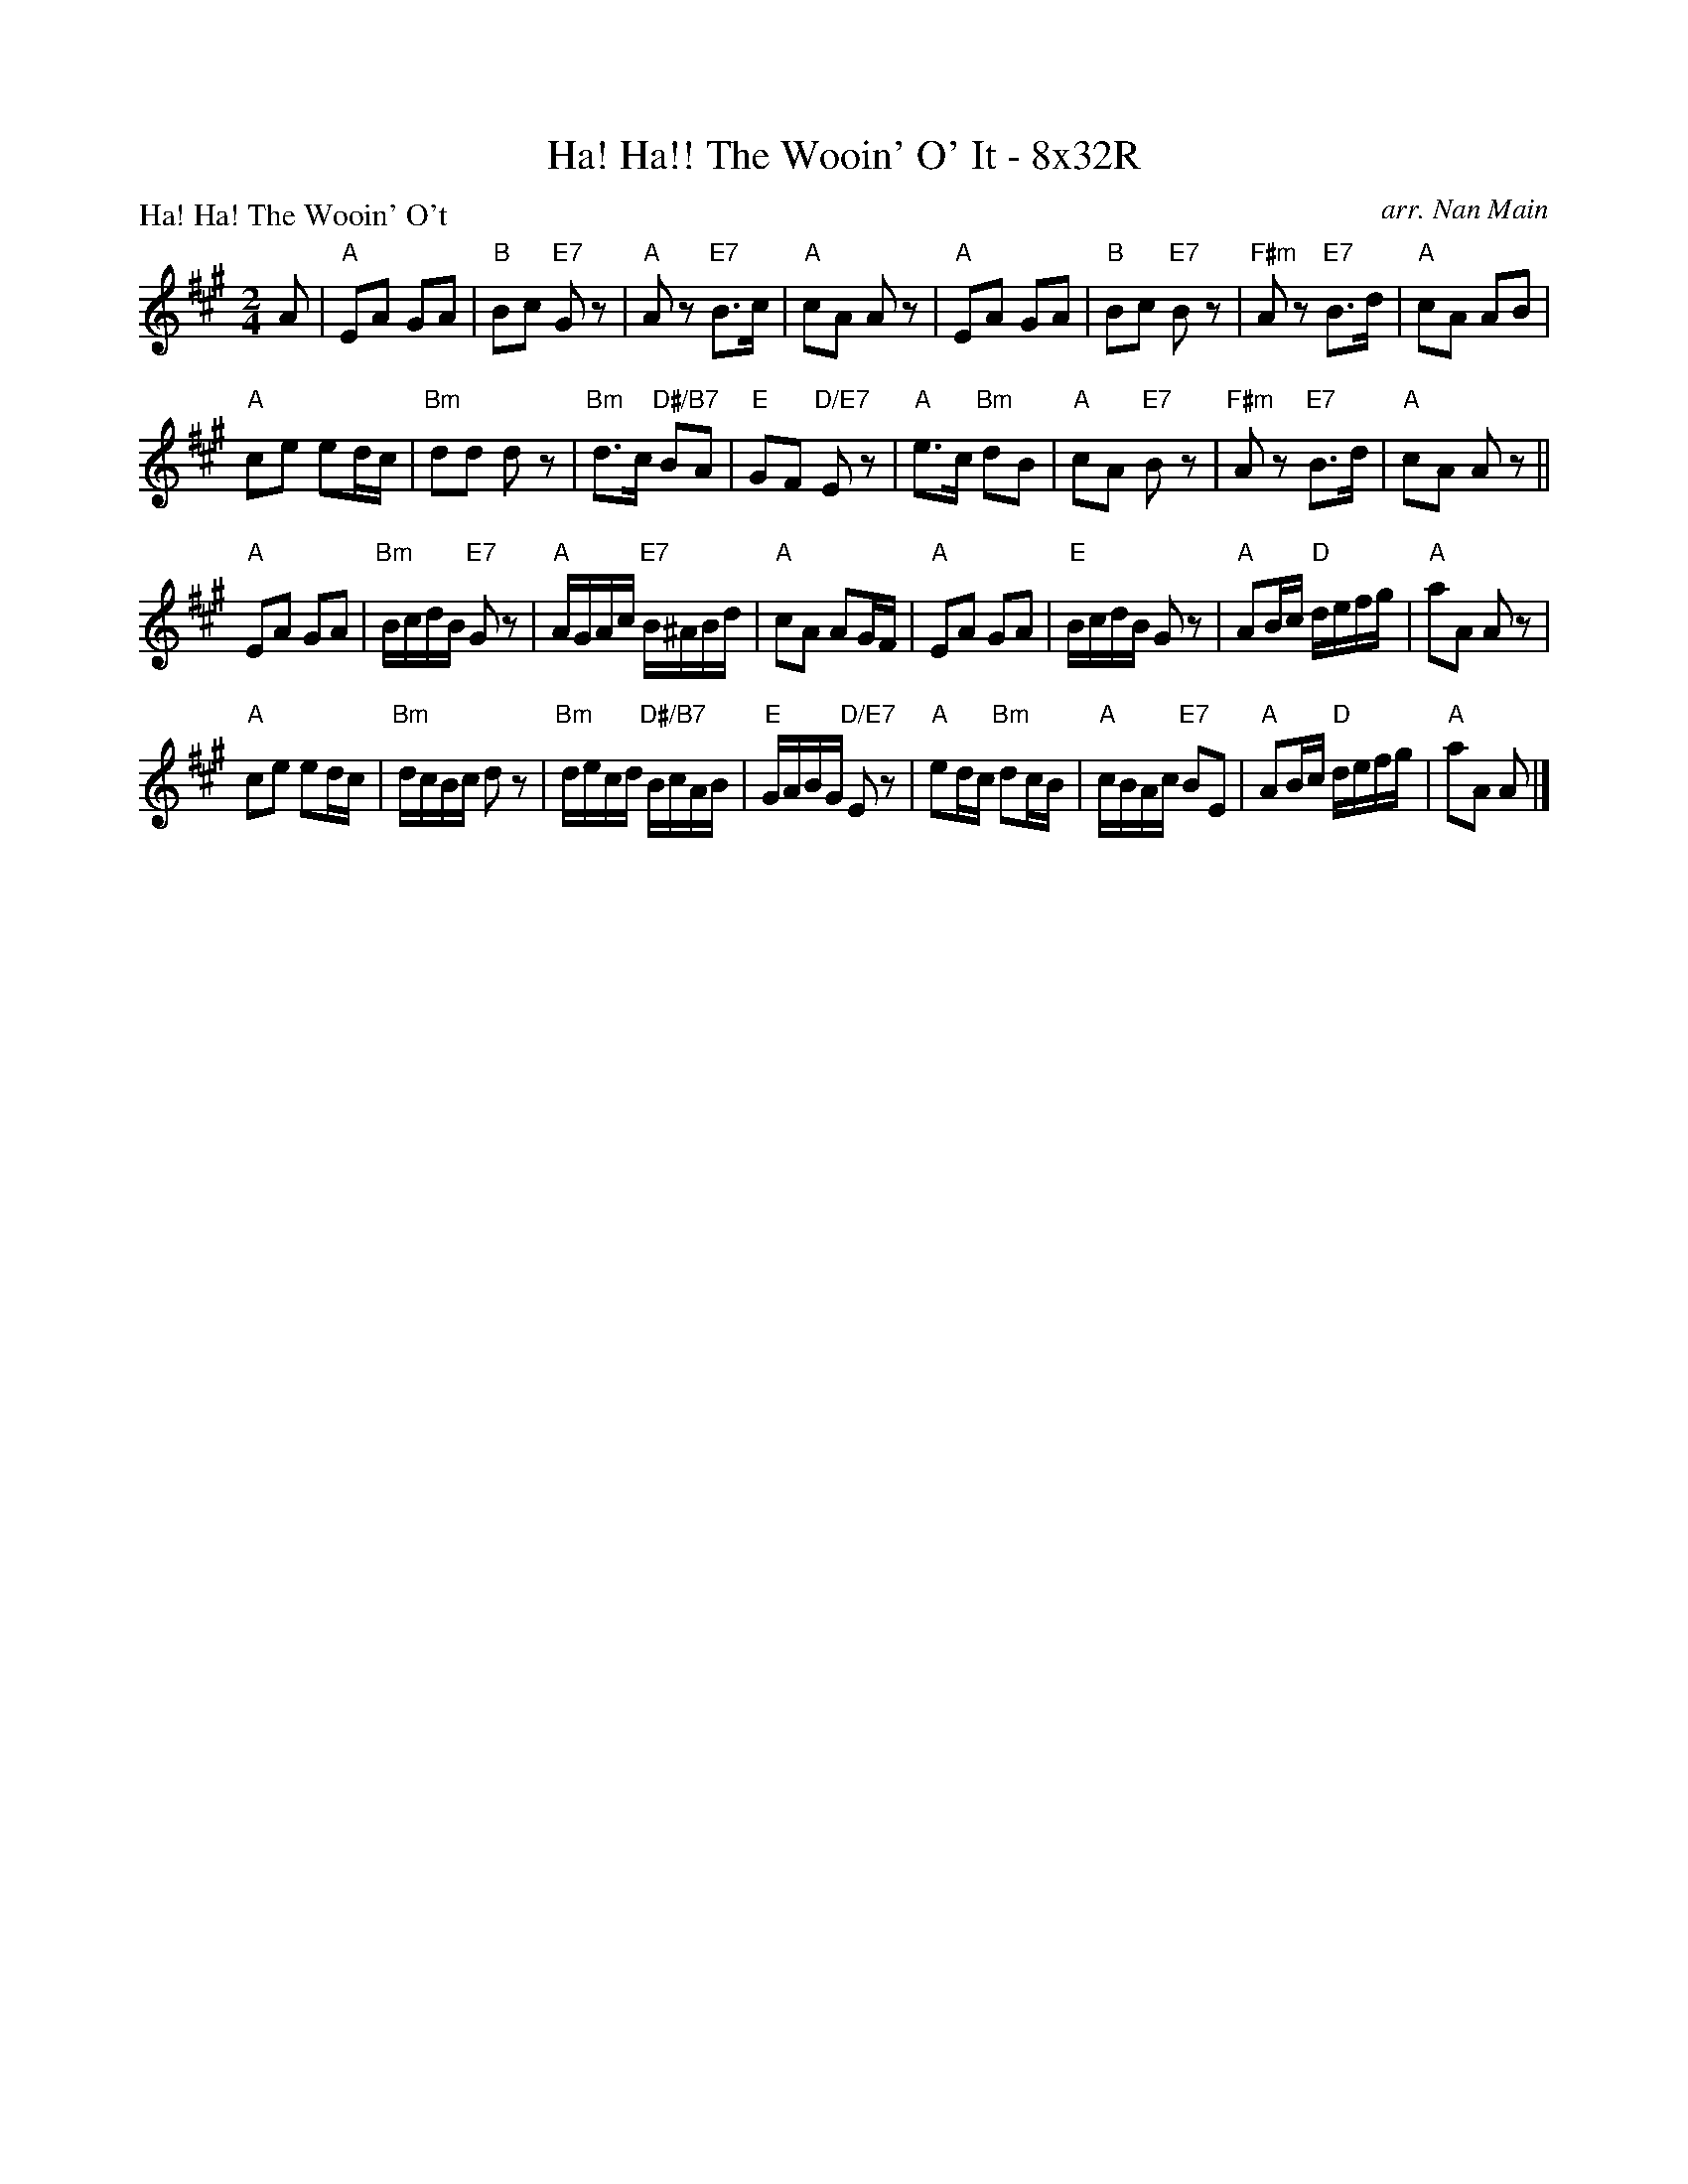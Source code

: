 X: 0119
T: Ha! Ha!! The Wooin' O' It - 8x32R
P: Ha! Ha! The Wooin' O't
C: arr. Nan Main
B: Miss Milligan's Miscellany v.1 #0119
B: Originally Ours v.1 p.173 #MMM-0119
Z: 2020 John Chambers <jc:trillian.mit.edu>
M: 2/4
L: 1/16
R: march, reel
K: A
%
A2 |\
"A"E2A2 G2A2 | "B"B2c2 "E7"G2z2 | "A"A2z2 "E7"B3c | "A"c2A2 A2z2 |\
"A"E2A2 G2A2 | "B"B2c2 "E7"B2z2 | "F#m"A2z2 "E7"B3d | "A"c2A2 A2B2 |
"A"c2e2 e2dc | "Bm"d2d2 d2z2 | "Bm"d3c "D#/B7"B2A2 | "E"G2F2 "D/E7"E2z2 |\
"A"e3c "Bm"d2B2 | "A"c2A2 "E7"B2z2 | "F#m"A2z2 "E7"B3d | "A"c2A2 A2z2 ||
"A"E2A2 G2A2 | "Bm"BcdB "E7"G2z2 | "A"AGAc "E7"B^ABd | "A"c2A2 A2GF |\
"A"E2A2 G2A2 | "E"BcdB G2z2 | "A"A2Bc "D"defg | "A"a2A2 A2z2 |
"A"c2e2 e2dc | "Bm"dcBc d2z2 | "Bm"decd "D#/B7"BcAB | "E"GABG "D/E7"E2z2 |\
"A"e2dc "Bm"d2cB | "A"cBAc "E7"B2E2 | "A"A2Bc "D"defg | "A"a2A2 A2 |]

